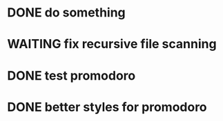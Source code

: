 * DONE do something 
  CLOSED: [2018-02-09 Fri 17:13]
* WAITING fix recursive file scanning 
* DONE test promodoro
  CLOSED: [2018-02-19 Mon 15:04]
  :LOGBOOK:
  CLOCK: [2018-02-19 Mon 13:47]--[2018-02-19 Mon 14:12] =>  0:25
  :END:
* DONE better styles for promodoro
  CLOSED: [2018-02-19 Mon 15:04]
  :LOGBOOK:
  CLOCK: [2018-02-19 Mon 14:34]--[2018-02-19 Mon 14:59] =>  0:25
  :END:
